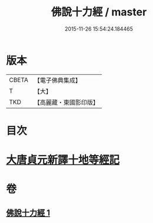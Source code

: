 #+TITLE: 佛說十力經 / master
#+DATE: 2015-11-26 15:54:24.184465
* 版本
 |     CBETA|【電子佛典集成】|
 |         T|【大】     |
 |       TKD|【高麗藏・東國影印版】|

* 目次
* [[file:KR6i0479_001.txt::001-0715c8][大唐貞元新譯十地等經記]]
* 卷
** [[file:KR6i0479_001.txt][佛說十力經 1]]
